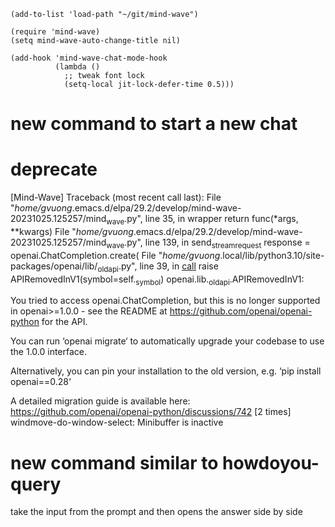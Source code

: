 #+begin_src elisp
(add-to-list 'load-path "~/git/mind-wave")

(require 'mind-wave)
(setq mind-wave-auto-change-title nil)

(add-hook 'mind-wave-chat-mode-hook
          (lambda ()
            ;; tweak font lock
            (setq-local jit-lock-defer-time 0.5)))
#+end_src

#+RESULTS:
| lambda  | nil | (setq-local jit-lock-defer-time 0.5) |                                                      |                                                  |
| closure | (t) | nil                                  | (set (make-local-variable 'jit-lock-defer-time) 0.5) | (remove-from-invisibility-spec 'markdown-markup) |

* new command to start a new chat
* deprecate
[Mind-Wave] Traceback (most recent call last):
  File "/home/gvuong/.emacs.d/elpa/29.2/develop/mind-wave-20231025.125257/mind_wave.py", line 35, in wrapper
    return func(*args, **kwargs)
  File "/home/gvuong/.emacs.d/elpa/29.2/develop/mind-wave-20231025.125257/mind_wave.py", line 139, in send_stream_request
    response = openai.ChatCompletion.create(
  File "/home/gvuong/.local/lib/python3.10/site-packages/openai/lib/_old_api.py", line 39, in __call__
    raise APIRemovedInV1(symbol=self._symbol)
openai.lib._old_api.APIRemovedInV1: 

You tried to access openai.ChatCompletion, but this is no longer supported in openai>=1.0.0 - see the README at https://github.com/openai/openai-python for the API.

You can run ‘openai migrate‘ to automatically upgrade your codebase to use the 1.0.0 interface. 

Alternatively, you can pin your installation to the old version, e.g. ‘pip install openai==0.28‘

A detailed migration guide is available here: https://github.com/openai/openai-python/discussions/742
 [2 times]
windmove-do-window-select: Minibuffer is inactive
* new command similar to howdoyou-query
take the input from the prompt and then opens the answer side by side
